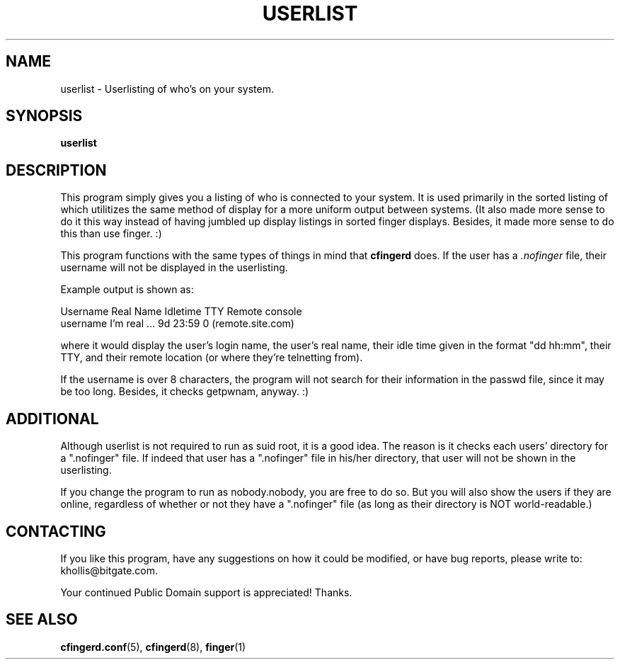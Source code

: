.TH USERLIST 8 "24 Sep 1996" "userlist 0.0.1" "Finger\-type Userlisting"
.SH NAME
userlist \- Userlisting of who's on your system.
.br
.SH SYNOPSIS
.B userlist
.br
.SH DESCRIPTION
This program simply gives you a listing of who is connected to your 
system.  It is used primarily in the sorted listing of
.Br cfingerd ,
which 
utilitizes the same method of display for a more uniform output between 
systems.  (It also made more sense to do it this way instead of having 
jumbled up display listings in sorted finger displays.  Besides, it made 
more sense to do this than use finger.  :)
.PP
This program functions with the same types of things in mind that 
.B cfingerd
does.  If the user has a
.I .nofinger
file, their username will 
not be displayed in the userlisting.
.PP
Example output is shown as:
.sp
 Username Real Name      Idletime TTY Remote console
 username I'm real ...   9d 23:59   0 (remote.site.com)
.PP
where it would display the user's login name, the user's real name, their 
idle time given in the format "dd hh:mm", their TTY, and their remote 
location (or where they're telnetting from).
.PP
If the username is over 8 characters, the program will not search for 
their information in the passwd file, since it may be too long.  Besides, 
it checks getpwnam, anyway.  :)
.br
.SH ADDITIONAL
Although userlist is not required to run as suid root, it is a good idea.
The reason is it checks each users' directory for a ".nofinger" file.  If
indeed that user has a ".nofinger" file in his/her directory, that user
will not be shown in the userlisting.
.PP
If you change the program to run as nobody.nobody, you are free to do so.
But you will also show the users if they are online, regardless of whether
or not they have a ".nofinger" file (as long as their directory is
NOT world-readable.)
.br
.SH CONTACTING
If you like this program, have any suggestions on how it could be 
modified, or have bug reports, please write to: khollis@bitgate.com.
.PP
Your continued Public Domain support is appreciated!  Thanks.
.br
.SH "SEE ALSO"
.BR cfingerd.conf (5),
.BR cfingerd (8),
.BR finger (1)
